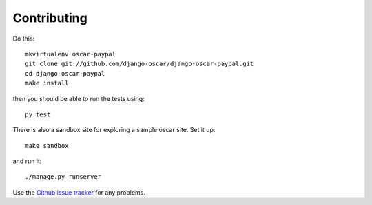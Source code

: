 ============
Contributing
============

Do this::

    mkvirtualenv oscar-paypal
    git clone git://github.com/django-oscar/django-oscar-paypal.git
    cd django-oscar-paypal
    make install

then you should be able to run the tests using::

    py.test

There is also a sandbox site for exploring a sample oscar site.  Set it up::

    make sandbox

and run it::

    ./manage.py runserver

Use the `Github issue tracker`_ for any problems.

.. _`Github issue tracker`: https://github.com/django-oscar/django-oscar-paypal/issues
